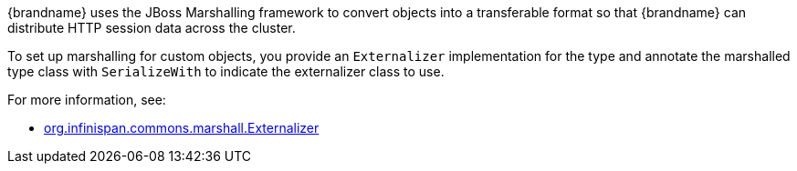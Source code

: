 {brandname} uses the JBoss Marshalling framework to convert objects into a transferable format so that {brandname} can distribute HTTP session data across the cluster.

To set up marshalling for custom objects, you provide an `Externalizer` implementation for the type and annotate the marshalled type class with `SerializeWith` to indicate the externalizer class to use.

For more information, see:

* link:{javadocroot}/org/infinispan/commons/marshall/Externalizer.html[org.infinispan.commons.marshall.Externalizer]

//-
